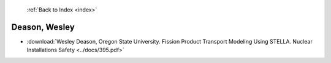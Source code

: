  :ref:`Back to Index <index>`

Deason, Wesley
--------------

* :download:`Wesley Deason, Oregon State University. Fission Product Transport Modeling Using STELLA. Nuclear Installations Safety <../docs/395.pdf>`
